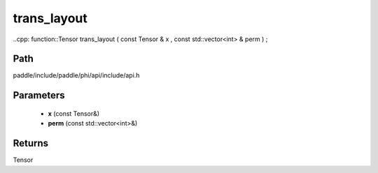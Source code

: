 .. _en_api_paddle_experimental_trans_layout:

trans_layout
-------------------------------

..cpp: function::Tensor trans_layout ( const Tensor & x , const std::vector<int> & perm ) ;


Path
:::::::::::::::::::::
paddle/include/paddle/phi/api/include/api.h

Parameters
:::::::::::::::::::::
	- **x** (const Tensor&)
	- **perm** (const std::vector<int>&)

Returns
:::::::::::::::::::::
Tensor
